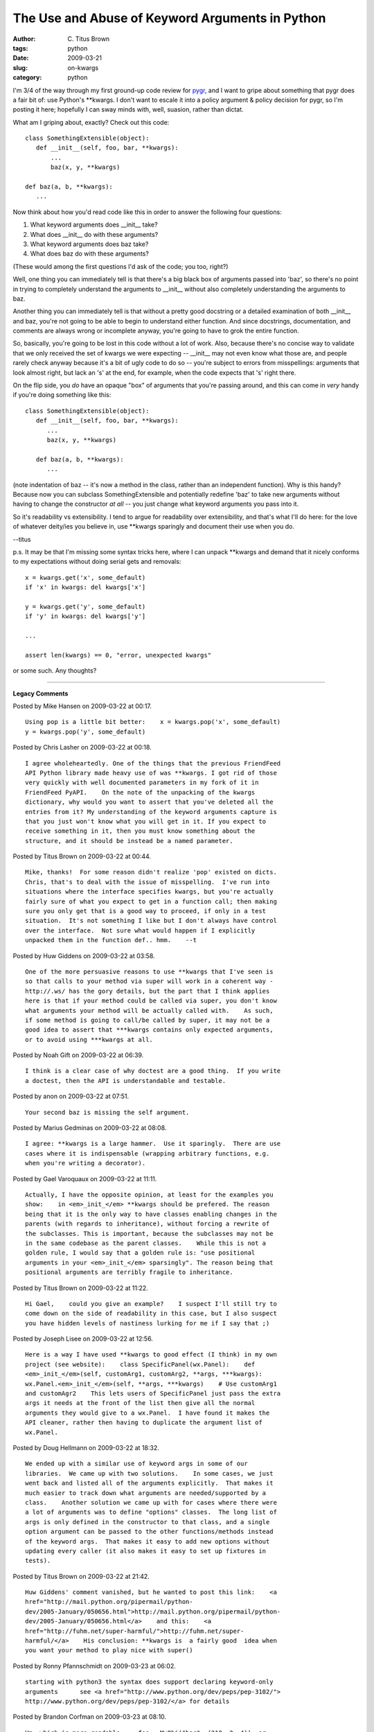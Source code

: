 The Use and Abuse of Keyword Arguments in Python
################################################

:author: C\. Titus Brown
:tags: python
:date: 2009-03-21
:slug: on-kwargs
:category: python


I'm 3/4 of the way through my first ground-up code review for `pygr
<http://code.google.com/p/pygr>`__, and I want to gripe about
something that pygr does a fair bit of: use Python's \*\*kwargs.  I
don't want to escale it into a policy argument & policy decision for
pygr, so I'm posting it here; hopefully I can sway minds with, well,
suasion, rather than dictat.

What am I griping about, exactly?  Check out this code: ::

  class SomethingExtensible(object):
     def __init__(self, foo, bar, **kwargs):
         ...
         baz(x, y, **kwargs)

  def baz(a, b, **kwargs):
     ...

Now think about how you'd read code like this in order to answer the
following four questions:

1. What keyword arguments does __init__ take?

2. What does __init__ do with these arguments?

3. What keyword arguments does baz take?

4. What does baz do with these arguments?

(These would among the first questions I'd ask of the code; you too, right?)

Well, one thing you can immediately tell is that there's a big black
box of arguments passed into 'baz', so there's no point in trying to
completely understand the arguments to __init__ without also
completely understanding the arguments to baz.

Another thing you can immediately tell is that without a pretty good
docstring or a detailed examination of both __init__ and baz, you're
not going to be able to begin to understand either function.  And
since docstrings, documentation, and comments are always wrong or
incomplete anyway, you're going to have to grok the entire function.

So, basically, you're going to be lost in this code without a lot of
work.  Also, because there's no concise way to validate that we only
received the set of kwargs we were expecting -- __init__ may not even
know what those are, and people rarely check anyway because it's a bit
of ugly code to do so -- you're subject to errors from misspellings:
arguments that look almost right, but lack an 's' at the end, for
example, when the code expects that 's' right there.

On the flip side, you *do* have an opaque "box" of arguments that
you're passing around, and this can come in *very* handy if you're
doing something like this: ::

  class SomethingExtensible(object):
     def __init__(self, foo, bar, **kwargs):
        ...
        baz(x, y, **kwargs)

     def baz(a, b, **kwargs):
        ...

(note indentation of baz -- it's now a method in the class, rather
than an independent function).  Why is this handy?  Because now you
can subclass SomethingExtensible and potentially redefine 'baz' to
take new arguments without having to change the constructor *at all*
-- you just change what keyword arguments you pass into it.

So it's readability vs extensibility.  I tend to argue for readability
over extensibility, and that's what I'll do here: for the love of
whatever deity/ies you believe in, use \*\*kwargs sparingly and document
their use when you do.

--titus

p.s. It may be that I'm missing some syntax tricks here, where I can unpack
\*\*kwargs and demand that it nicely conforms to my expectations without
doing serial gets and removals: ::

  x = kwargs.get('x', some_default)
  if 'x' in kwargs: del kwargs['x']

  y = kwargs.get('y', some_default)
  if 'y' in kwargs: del kwargs['y']

  ...

  assert len(kwargs) == 0, "error, unexpected kwargs"

or some such.  Any thoughts?


----

**Legacy Comments**


Posted by Mike Hansen on 2009-03-22 at 00:17. 

::

   Using pop is a little bit better:    x = kwargs.pop('x', some_default)
   y = kwargs.pop('y', some_default)


Posted by Chris Lasher on 2009-03-22 at 00:18. 

::

   I agree wholeheartedly. One of the things that the previous FriendFeed
   API Python library made heavy use of was **kwargs. I got rid of those
   very quickly with well documented parameters in my fork of it in
   FriendFeed PyAPI.    On the note of the unpacking of the kwargs
   dictionary, why would you want to assert that you've deleted all the
   entries from it? My understanding of the keyword arguments capture is
   that you just won't know what you will get in it. If you expect to
   receive something in it, then you must know something about the
   structure, and it should be instead be a named parameter.


Posted by Titus Brown on 2009-03-22 at 00:44. 

::

   Mike, thanks!  For some reason didn't realize 'pop' existed on dicts.
   Chris, that's to deal with the issue of misspelling.  I've run into
   situations where the interface specifies kwargs, but you're actually
   fairly sure of what you expect to get in a function call; then making
   sure you only get that is a good way to proceed, if only in a test
   situation.  It's not something I like but I don't always have control
   over the interface.  Not sure what would happen if I explicitly
   unpacked them in the function def.. hmm.    --t


Posted by Huw Giddens on 2009-03-22 at 03:58. 

::

   One of the more persuasive reasons to use **kwargs that I've seen is
   so that calls to your method via super will work in a coherent way -
   http://.ws/ has the gory details, but the part that I think applies
   here is that if your method could be called via super, you don't know
   what arguments your method will be actually called with.    As such,
   if some method is going to call/be called by super, it may not be a
   good idea to assert that ***kwargs contains only expected arguments,
   or to avoid using ***kwargs at all.


Posted by Noah Gift on 2009-03-22 at 06:39. 

::

   I think is a clear case of why doctest are a good thing.  If you write
   a doctest, then the API is understandable and testable.


Posted by anon on 2009-03-22 at 07:51. 

::

   Your second baz is missing the self argument.


Posted by Marius Gedminas on 2009-03-22 at 08:08. 

::

   I agree: **kwargs is a large hammer.  Use it sparingly.  There are use
   cases where it is indispensable (wrapping arbitrary functions, e.g.
   when you're writing a decorator).


Posted by Gael Varoquaux on 2009-03-22 at 11:11. 

::

   Actually, I have the opposite opinion, at least for the examples you
   show:    in <em>_init_</em> **kwargs should be prefered. The reason
   being that it is the only way to have classes enabling changes in the
   parents (with regards to inheritance), without forcing a rewrite of
   the subclasses. This is important, because the subclasses may not be
   in the same codebase as the parent classes.    While this is not a
   golden rule, I would say that a golden rule is: "use positional
   arguments in your <em>_init_</em> sparsingly". The reason being that
   positional arguments are terribly fragile to inheritance.


Posted by Titus Brown on 2009-03-22 at 11:22. 

::

   Hi Gael,    could you give an example?    I suspect I'll still try to
   come down on the side of readability in this case, but I also suspect
   you have hidden levels of nastiness lurking for me if I say that ;)


Posted by Joseph Lisee on 2009-03-22 at 12:56. 

::

   Here is a way I have used **kwargs to good effect (I think) in my own
   project (see website):    class SpecificPanel(wx.Panel):    def
   <em>_init_</em>(self, customArg1, customArg2, **args, ***kwargs):
   wx.Panel.<em>_init_</em>(self, **args, ***kwargs)    # Use customArg1
   and customAgr2    This lets users of SpecificPanel just pass the extra
   args it needs at the front of the list then give all the normal
   arguments they would give to a wx.Panel.  I have found it makes the
   API cleaner, rather then having to duplicate the argument list of
   wx.Panel.


Posted by Doug Hellmann on 2009-03-22 at 18:32. 

::

   We ended up with a similar use of keyword args in some of our
   libraries.  We came up with two solutions.    In some cases, we just
   went back and listed all of the arguments explicitly.  That makes it
   much easier to track down what arguments are needed/supported by a
   class.    Another solution we came up with for cases where there were
   a lot of arguments was to define "options" classes.  The long list of
   args is only defined in the constructor to that class, and a single
   option argument can be passed to the other functions/methods instead
   of the keyword args.  That makes it easy to add new options without
   updating every caller (it also makes it easy to set up fixtures in
   tests).


Posted by Titus Brown on 2009-03-22 at 21:42. 

::

   Huw Giddens' comment vanished, but he wanted to post this link:    <a
   href="http://mail.python.org/pipermail/python-
   dev/2005-January/050656.html">http://mail.python.org/pipermail/python-
   dev/2005-January/050656.html</a>    and this:    <a
   href="http://fuhm.net/super-harmful/">http://fuhm.net/super-
   harmful/</a>    His conclusion: **kwargs is  a fairly good  idea when
   you want your method to play nice with super()


Posted by Ronny Pfannschmidt on 2009-03-23 at 06:02. 

::

   starting with python3 the syntax does support declaring keyword-only
   arguments      see <a href="http://www.python.org/dev/peps/pep-3102/">
   http://www.python.org/dev/peps/pep-3102/</a> for details


Posted by Brandon Corfman on 2009-03-23 at 08:10. 

::

   Hm, which is more readable:    foo = MyObj("bar", (210, 2, 4))  or
   foo = MyObj(title="bar", rgb=(210, 2, 4))    and this is just a small
   example. To me, readability from the caller is more important than for
   the callee (which as you noted is easy to take care of with a
   docstring).


Posted by <em>Mark</em> on 2009-03-23 at 15:44. 

::

   Since calling it "kwargs", though idiomatic, is redundant with the
   "**" itself, perhaps saying "**extra_args_from_derived_classes" (or
   something more elegant) that self-documents <em>why</em> you're asking
   for them?


Posted by Titus Brown on 2009-03-24 at 07:25. 

::

   Brandon, sure... use keyword arguments.  Just don't collect them all
   in a '**' variable and pass them around!


Posted by Chris Lasher on 2009-03-24 at 16:35. 

::

   Gael, perhaps I've misunderstood you, so like Titus, I'm interested in
   an example. Going off of my possible misunderstanding, however, I'll
   disagree and say that **kwargs should be entirely disfavored in place
   of proper arguments in subclasses.    My impression is that in
   "proper" OOP, all subclasses must implement all methods of their
   parent classes, though they may implement more. Likewise, each method
   that is inherited from the parent class, when overridden, must support
   the same arguments as the original, though it may support more. ,
   **kwargs shouldn't be used in overriding methods in place of arguments
   explicitly specified by the parent class. This may be practically
   compatible, but it is of poor practice.    I acknowledge that in the
   short term, it's convenient given the underlying parent classes'
   parameters can change--and perhaps they are even in an external
   library you have no control over. When this happens, if you went the
   **kwargs route, your subclass interface can "stay the same". It's very
   unhelpful shortcut to take, however. If the parent class changes, take
   due diligence and update the subclasses. Chances are, you'll have to
   mess with your own code inside the subclass, anyway, since parameters
   have likely changed, been added, or been removed.


Posted by Yaroslav Halchenko on 2009-03-24 at 23:00. 

::

   Very interesting post. I too have mixed feelings about using **kwargs,
   especially in the <em>_init_</em>'s (where I find myself using them
   more and more).    Since the main problem later on, as you mentioned,
   difficulty to understand what keyword arguments any given constructor
   is needing, for our project (www.pymvpa.org) we worked out following
   solution: use a helper function for <em>_doc_</em> which helps us out
   -- goes through super classes <em>_init_</em> docstrings, parses them
   (we try to be consistent and use ReST for docstrings), and composes
   :Parameters: section for a current class.    Now, whenever a developer
   needs to discover available parameters -- there is no difficulty at
   all. Also a developer can easily subclass, provide only documentation
   for the relevant parameters in a derived class <em>_init_</em>
   docstring and obtain a complete list of parameters whenever doc for
   that class is asked.    Another part of the solution is that for some
   classes we define class level Parameters, which are transformed into
   per-instance attributes later on by the <em>_metaclass_</em> which not
   only takes care about creating per instance collection of those
   'parameters', but extends the docstring of the class with listing of
   those, and description of added arguments to the <em>_init_</em>.
   Altogether now we obtain more or less complete description of all
   arguments which are hidden behind **kwargs ;)    so, now example...
   Constructor information:  Definition:  SMLR(self, **kwargs)
   Docstring:    Initialize an SMLR classifier.        Parameters    lm
   The penalty term lambda.  Larger values will give rise to    more
   sparsification. (Default: 0.1)    convergence_tol    When the weight
   change for each cycle drops below this value    the regression is
   considered converged.  Smaller values    lead to tighter convergence.
   (Default: 0.001)    resamp_decay    Decay rate in the probability of
   resampling a zero weight.    1.0 will immediately decrease to the
   min_resamp from 1.0, 0.0    will never decrease from 1.0. (Default:
   0.5)  ....    whenever actual <em>_init_</em> has only:      def
   <em>_init_</em>(self, **kwargs):    """Initialize an SMLR classifier.
   """


Posted by Gael Varoquaux on 2009-03-25 at 01:09. 

::

   Hi all,    Here is an example, sorry for the delay: I am traveling and
   sprinting.    Suppose you have a plotting library, and the base class
   of the objects you draw on the canvas is an 'Artist' (FWIW, I could be
   talking about a toolkit, and a 'Widget'). This artist is going to be
   taking init arguments such as a 'linewidth', and a 'color'. I am going
   subclass it in a crazy amount of ways, because everything I draw is a
   subclass of 'Artist'. My subclasses are going to add arguments to the
   init. Now suppose that later down the line, I enhance my 'Artist' to
   add an 'alpha' argument to it, that controls transparency. I am going
   to have to add a input argument to every single one of the init method
   of the subclasses. Not only is this tedious, but if somebody has
   implemented custom 'Artists' in a different module, they won't be
   getting this 'alpha' argument.    Is this a good example?

